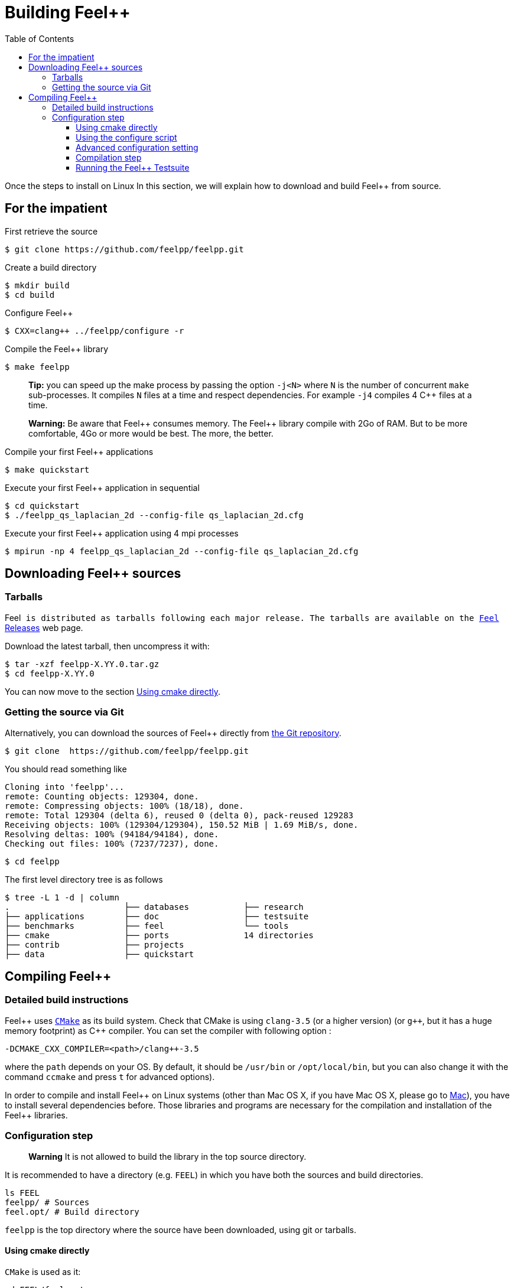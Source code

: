 Building Feel++
===============

:toc:
:toc-placement: macro
:toclevels: 3

toc::[]
Once the steps to install on Linux
In this section, we will explain how to download and build Feel++ from source.

== For the impatient

First retrieve the source
[source,bash]
----
$ git clone https://github.com/feelpp/feelpp.git
----

Create a build directory
[source,bash]
----
$ mkdir build
$ cd build
----

Configure Feel++
[source,bash]
----
$ CXX=clang++ ../feelpp/configure -r
----

Compile the Feel++ library 
[source,bash]
----
$ make feelpp
----

> **Tip:** you can speed up the make process by passing the option `-j<N>` where `N` is the number of concurrent `make` sub-processes. It compiles `N` files at a time and respect dependencies. For example `-j4` compiles 4 C++ files at a time. 

> **Warning:** Be aware that Feel{plus}{plus} consumes memory. The Feel{plus}{plus} library compile with 2Go of RAM. But to be more comfortable, 4Go or more would be best. The more, the better.

Compile your first Feel++ applications
[source,bash]
----
$ make quickstart
----

Execute your first Feel++ application in sequential
[source,sh]
----
$ cd quickstart
$ ./feelpp_qs_laplacian_2d --config-file qs_laplacian_2d.cfg
----


Execute your first Feel++ application using 4 mpi processes
[source,sh]
----
$ mpirun -np 4 feelpp_qs_laplacian_2d --config-file qs_laplacian_2d.cfg
----


== Downloading Feel++ sources

[[tarballs]]
=== Tarballs

Feel++ is distributed as tarballs following each major release. The tarballs are available on the  link:https://github.com/feelpp/feelpp/releases[Feel++ Releases] web page.

Download the latest tarball, then uncompress it with:

[source,sh]
----
$ tar -xzf feelpp-X.YY.0.tar.gz
$ cd feelpp-X.YY.0
----

You can now move to the section <<cmake>>.

[[git]]
=== Getting the source via Git

Alternatively, you can download the sources of Feel++ directly from link:https://github.com/feelpp/feelpp[the Git repository].

[source,sh]
----
$ git clone  https://github.com/feelpp/feelpp.git
----

You should read something like
[source,sh]
----
Cloning into 'feelpp'...
remote: Counting objects: 129304, done.
remote: Compressing objects: 100% (18/18), done.
remote: Total 129304 (delta 6), reused 0 (delta 0), pack-reused 129283
Receiving objects: 100% (129304/129304), 150.52 MiB | 1.69 MiB/s, done.
Resolving deltas: 100% (94184/94184), done.
Checking out files: 100% (7237/7237), done.
----

[source,sh]
----
$ cd feelpp
----

The first level directory tree is as follows
[source,sh]
----
$ tree -L 1 -d | column
.			├── databases		├── research
├── applications	├── doc			├── testsuite
├── benchmarks		├── feel		└── tools
├── cmake		├── ports		14 directories
├── contrib		├── projects
├── data		├── quickstart
----

== Compiling Feel++ 

=== Detailed build instructions

Feel{plus}{plus} uses http://www.cmake.org[`CMake`] as its build system. Check that CMake is using `clang-3.5` (or a higher version) (or `g++`, but it has a huge memory footprint) as C{plus}{plus} compiler. You can set the compiler with following option :
```
-DCMAKE_CXX_COMPILER=<path>/clang++-3.5
``` 
where the `path` depends on your OS. By default, it should be `/usr/bin` or `/opt/local/bin`, but you can also change it with the command `ccmake` and press `t` for advanced options). +



In order to compile and install Feel{plus}{plus} on Linux systems (other than Mac OS X, if you have Mac OS X, please go to link:mac.adoc[Mac]), you have to install several dependencies before. Those libraries and programs are necessary for the compilation and installation of the Feel++ libraries.


=== Configuration step 

> **Warning** It is not allowed to build the library in the top source directory.

It is recommended  to have a directory (e.g. `FEEL`) in which you have
both the sources and build directories.

[source,sh]
----
ls FEEL
feelpp/ # Sources
feel.opt/ # Build directory
----

`feelpp` is the top directory where the source have been downloaded, using git or tarballs.

[[cmake]]
==== Using cmake directly

`CMake` is used as it:

[source,sh]
----
cd FEEL/feel.opt
cmake ../feelpp -DCMAKE_CXX_COMPILER=/usr/bin/clang++-3.6 -DCMAKE_C_COMPILER=/usr/bin/clang-3.6 -DCMAKE_BUILD_TYPE=RelWithDebInfo
----

> **Info**: CMake supports different build type that you can set with `-DCMAKE_BUILD_TYPE` (case insensitive) :
> 
 * None
 * Debug : typically `-g`
 * Release : typically `-O3`
 * MinSizeRel : typically `-Os`
 * RelWithDebInfo :  typically `-g -O2`

==== Using the configure script

Alternatively you can use the `configure` script which calls `cmake`. `configure --help` will provide the following help.
[source,sh]
.Listing Configure help
----
Options: 
 -b, --build                         build type: Debug, Release, RelWithDebInfo                                                   
 -d, --debug                         debug mode                             
-rd, --relwithdebinfo                relwithdebinfo mode 
 -r, --release                       release mode  
     --std=c++xx                     c++ standard: c++14, c++1z (default: c++14)                                                   
     --stdlib=libxx                  c++ standard library: stdc++(GCC), c++(CLANG) (default: stdc++)                                  
     --max-order=x                   maximum polynomial order to instantiate(default: 3)                                          
     --cxxflags                      override cxxflags    
     --cmakeflags                    add extra cmake flags 
     --prefix=PATH                   define install path  
 -v, --verbose                       enable verbose output 
 -h, --help                          help page       
     --<package>-dir=PACKAGE_PATH    define <package> install directory   
     --disable-<package>             disable <package>     
     --generator=GENERATOR           cmake generator       
----

We display below a set of possible configurations:
[source,sh]
.Feel++ configure options
----
cd feelpp.opt/
# compile using Release build type, default c++ compiler and libstdc++
../feelpp/configure -r
# compile using Release build type, clang++ compiler and libstdc++
CXX=clang++ ../feelpp/configure -r
# compile using Debug build type, clang++ compiler and libc++ 
CXX=clang++ ../feelpp/configure -d -stdlib=c++
----

==== Advanced configuration setting

===== Per-system specific configuration

If you need to set specific CMake variables to fit an exotic system (e.g. supercomputer), you can create a machine file fitting this system. + 
To do so, simply create a file named `feelpp.machines.<name>.cmake` in the `cmake/machines` directory, where `<name>` is the machine name returned by the execution of `uname -n`. The file will automatically be recognized and loaded, when you will be compiling Feel++ on this system.  

==== Compilation step

Once CMake has done its work, you are now able to compile the library with:

[source,bash]
----
make
----

You can speed up the compilation process, if you have a multicore processor. To do so, you can specify the number of parallel jobs `make` will be allowed to spawn by using the `-j` flag:

[source,bash]
----
# build Feel++ library
# make -j <nbjobs>
make -j4 feelpp
----

> **Note** From now on, all commands should be typed in
  build directory (e.g `feel.opt`) or its subdirectories.

==== Running the Feel++ Testsuite

If you encounter issues with Feel++, you can run the testsuite and send the resulting report. Feel{plus}{plus} has more than 300 tests running daily on our servers. Most of the tests are run both in sequential and in parallel.

In order to run the testsuite, follow the steps below

.Listing: Running the Feel++ testsuite
[source,bash]
----
cd testsuite
ctest -j4 -R .
----
It will run 4 tests at a time thanks to the option `-j4`.
